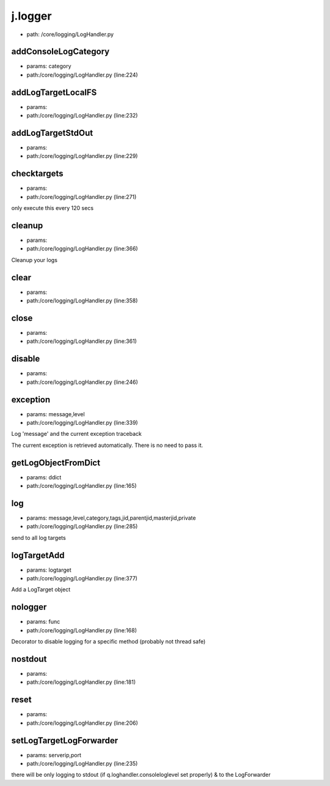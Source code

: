 
j.logger
========


* path: /core/logging/LogHandler.py


addConsoleLogCategory
---------------------


* params: category
* path:/core/logging/LogHandler.py (line:224)


addLogTargetLocalFS
-------------------


* params:
* path:/core/logging/LogHandler.py (line:232)


addLogTargetStdOut
------------------


* params:
* path:/core/logging/LogHandler.py (line:229)


checktargets
------------


* params:
* path:/core/logging/LogHandler.py (line:271)


only execute this every 120 secs


cleanup
-------


* params:
* path:/core/logging/LogHandler.py (line:366)


Cleanup your logs


clear
-----


* params:
* path:/core/logging/LogHandler.py (line:358)


close
-----


* params:
* path:/core/logging/LogHandler.py (line:361)


disable
-------


* params:
* path:/core/logging/LogHandler.py (line:246)


exception
---------


* params: message,level
* path:/core/logging/LogHandler.py (line:339)


Log 'message' and the current exception traceback

The current exception is retrieved automatically. There is no need to pass it.



getLogObjectFromDict
--------------------


* params: ddict
* path:/core/logging/LogHandler.py (line:165)


log
---


* params: message,level,category,tags,jid,parentjid,masterjid,private
* path:/core/logging/LogHandler.py (line:285)


send to all log targets


logTargetAdd
------------


* params: logtarget
* path:/core/logging/LogHandler.py (line:377)


Add a LogTarget object


nologger
--------


* params: func
* path:/core/logging/LogHandler.py (line:168)


Decorator to disable logging for a specific method (probably not thread safe)


nostdout
--------


* params:
* path:/core/logging/LogHandler.py (line:181)


reset
-----


* params:
* path:/core/logging/LogHandler.py (line:206)


setLogTargetLogForwarder
------------------------


* params: serverip,port
* path:/core/logging/LogHandler.py (line:235)


there will be only logging to stdout (if q.loghandler.consoleloglevel set properly)
& to the LogForwarder


